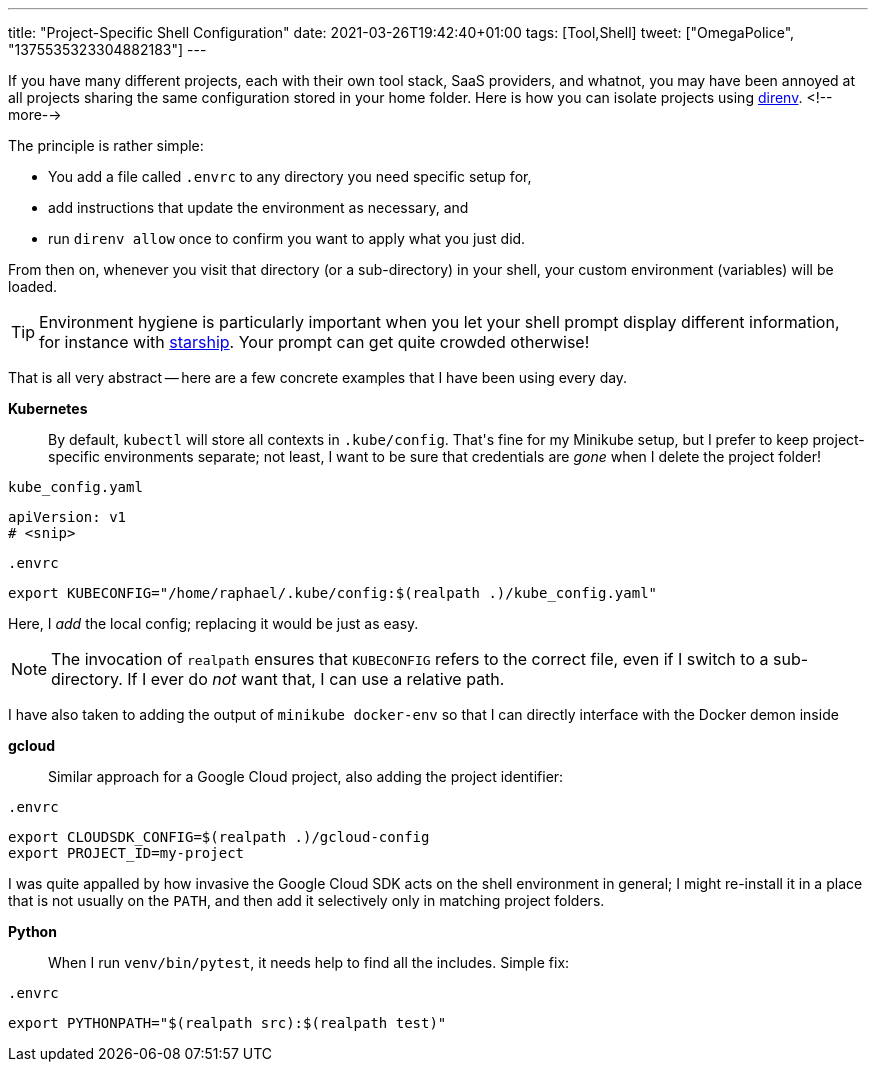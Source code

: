---
title: "Project-Specific Shell Configuration"
date: 2021-03-26T19:42:40+01:00
tags: [Tool,Shell]
tweet: ["OmegaPolice", "1375535323304882183"]
---

If you have many different projects, each with their own tool stack, SaaS providers, and whatnot,
you may have been annoyed at all projects sharing the same configuration stored in your home folder.
Here is how you can isolate projects using link:https://github.com/direnv/direnv[direnv].
<!--more-->

The principle is rather simple:

- You add a file called `+.envrc+` to any directory you need specific setup for,
- add instructions that update the environment as necessary, and
- run `direnv allow` once to confirm you want to apply what you just did.

From then on, whenever you visit that directory (or a sub-directory) in your shell,
your custom environment (variables) will be loaded.

[TIP]
====
Environment hygiene is particularly important when you let your shell prompt display different information,
for instance with link:https://github.com/starship/starship[starship].
Your prompt can get quite crowded otherwise!
====

That is all very abstract --
here are a few concrete examples that I have been using every day.


**Kubernetes**::
By default, `+kubectl+` will store all contexts in `+.kube/config+`.
That\'s fine for my Minikube setup, but I prefer to keep project-specific environments separate;
not least, I want to be sure that credentials are _gone_ when I delete the project folder!

.`+kube_config.yaml+`
[source,yaml]
----
apiVersion: v1
# <snip>
----

.`+.envrc+`
[source,bash]
----
export KUBECONFIG="/home/raphael/.kube/config:$(realpath .)/kube_config.yaml"
----

Here, I _add_ the local config; replacing it would be just as easy.

[NOTE]
====
The invocation of `+realpath+` ensures that `+KUBECONFIG+` refers to the correct file,
even if I switch to a sub-directory.
If I ever do _not_ want that, I can use a relative path.
====

I have also taken to adding the output of `+minikube docker-env+` so that I can directly interface with the Docker demon inside


**gcloud**::
Similar approach for a Google Cloud project, also adding the project identifier:

.`+.envrc+`
[source,bash]
----
export CLOUDSDK_CONFIG=$(realpath .)/gcloud-config
export PROJECT_ID=my-project
----

I was quite appalled by how invasive the Google Cloud SDK acts on the shell environment in general;
I might re-install it in a place that is not usually on the `+PATH+`, and
then add it selectively only in matching project folders.


**Python**::
When I run `+venv/bin/pytest+`, it needs help to find all the includes.
Simple fix:

.`+.envrc+`
[source,bash]
----
export PYTHONPATH="$(realpath src):$(realpath test)"
----
